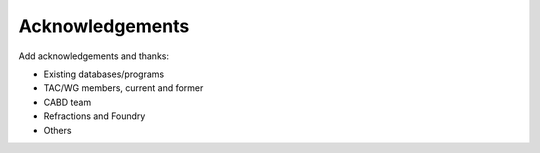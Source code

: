 .. _acknowledgements:

===================
Acknowledgements
===================

Add acknowledgements and thanks:

- Existing databases/programs
- TAC/WG members, current and former
- CABD team
- Refractions and Foundry
- Others
